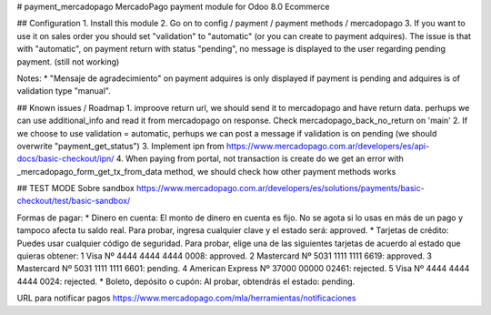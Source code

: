 # payment_mercadopago
MercadoPago payment module for Odoo 8.0 Ecommerce

## Configuration
1. Install this module
2. Go on to config / payment / payment methods / mercadopago
3. If you want to use it on sales order you should set "validation" to "automatic" (or you can create to payment adquires). The issue is that with "automatic", on payment return with status "pending", no message is displayed to the user regarding pending payment. (still not working)

Notes:
* "Mensaje de agradecimiento" on payment adquires is only displayed if payment is pending and adquires is of validation type "manual".

## Known issues / Roadmap
1. improove return url, we should send it to mercadopago and have return data. perhups we can use additional_info and read it from mercadopago on response. Check mercadopago_back_no_return on 'main'
2. If we choose to use validation = automatic, perhups we can post a message if validation is on pending (we should overwrite "payment_get_status")
3. Implement ipn from https://www.mercadopago.com.ar/developers/es/api-docs/basic-checkout/ipn/
4. When paying from portal, not transaction is create do we get an error  with _mercadopago_form_get_tx_from_data method, we should check how other payment methods works

## TEST MODE
Sobre sandbox
https://www.mercadopago.com.ar/developers/es/solutions/payments/basic-checkout/test/basic-sandbox/

Formas de pagar:
* Dinero en cuenta: El monto de dinero en cuenta es fijo. No se agota si lo usas en más de un pago y tampoco afecta tu saldo real. Para probar, ingresa cualquier clave y el estado será: approved.
* Tarjetas de crédito: Puedes usar cualquier código de seguridad. Para probar, elige una de las siguientes tarjetas de acuerdo al estado que quieras obtener:
1 Visa Nº 4444 4444 4444 0008: approved.
2 Mastercard Nº 5031 1111 1111 6619: approved.
3 Mastercard Nº 5031 1111 1111 6601: pending.
4 American Express Nº 37000 00000 02461: rejected.
5 Visa Nº 4444 4444 4444 0024: rejected.
* Boleto, depósito o cupón: Al probar, obtendrás el estado: pending.

URL para notificar pagos
https://www.mercadopago.com/mla/herramientas/notificaciones